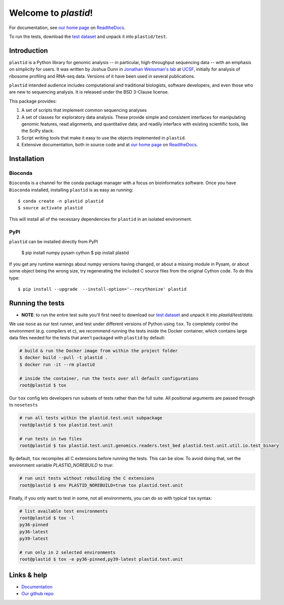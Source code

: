 Welcome to `plastid`!
=====================

For documentation, see `our home page
<http://plastid.readthedocs.io/en/latest/>`_ on `ReadtheDocs
<http://readthedocs.io>`_.

To run the tests, download the `test dataset
<https://www.dropbox.com/s/np3wlfvp6gx8tb8/2022-05-04.plastid-test-data.tar.bz2?dl=0>`_
and unpack it into ``plastid/test``.


Introduction
------------

``plastid`` is a Python library for genomic analysis -- in particular,
high-throughput sequencing data -- with an emphasis on simplicity for users. It
was written by Joshua Dunn in `Jonathan Weissman's lab
<http://weissmanlab.ucsf.edu>`_ at `UCSF <http://ucsf.edu>`_,  initially for
analysis of ribosome profiling and RNA-seq data. Versions of it have been used
in several publications.

``plastid`` intended audience includes computational and traditional
biologists, software developers, and even those who are new to sequencing
analysis. It is released under the BSD 3-Clause license.

This package provides:

#. A set of scripts that implement common sequencing analyses

#. A set of classes for exploratory data analysis. These provide simple
   and consistent interfaces for manipulating genomic features,
   read alignments, and quantitative data; and readily interface with
   existing scientific tools, like the SciPy stack.

#. Script writing tools that make it easy to use the objects implemented in
   ``plastid``.

#. Extensive documentation, both in source code and at `our home page
   <http://plastid.readthedocs.io/en/latest/>`_ on `ReadtheDocs
   <http://readthedocs.io>`_.


Installation
------------

Bioconda
........

.. image:: https://img.shields.io/badge/install%20with-bioconda-brightgreen.svg?style=flat-square
   :target: http://bioconda.github.io/recipes/plastid/README.html
   :alt: install with bioconda

``Bioconda`` is a channel for the conda package manager with a focus on
bioinformatics software. Once you have ``Bioconda`` installed, installing
``plastid`` is as easy as running::

    $ conda create -n plastid plastid
    $ source activate plastid

This will install all of the necessary dependencies for ``plastid`` in an
isolated environment.

PyPI
....

``plastid`` can be installed directly from PyPI

    $ pip install numpy pysam cython
    $ pip install plastid

If you get any runtime warnings about numpy versions having changed, or about
a missing module in Pysam, or about some object being the wrong size, try
regenerating the included C source files from the original Cython code. To
do this type::

    $ pip install --upgrade  --install-option='--recythonize' plastid


Running the tests
-----------------

- **NOTE**: to run the entire test suite you'll first need to download our `test
  dataset`_ and unpack it into `plastid/test/data`.

We use ``nose`` as our test runner, and test under different versions of Python
using ``tox``. To completely control the environment (e.g. compilers et c), we
recommend running the tests inside the Docker container, which contains 
large data files needed for the tests that aren't packaged with ``plastid`` by
default:

.. code-block:: shell

   # build & run the Docker image from within the project folder
   $ docker build --pull -t plastid .
   $ docker run -it --rm plastid

   # inside the container, run the tests over all default configurations
   root@plastid $ tox


Our ``tox`` config lets developers run subsets of tests rather than the full
suite.  All positional arguments are passed through to ``nosetests``

.. code-block:: shell

   # run all tests within the plastid.test.unit subpackage
   root@plastid $ tox plastid.test.unit

   # run tests in two files
   root@plastid $ tox plastid.test.unit.genomics.readers.test_bed plastid.test.unit.util.io.test_binary

By default, ``tox`` recompiles all C extensions before running the tests. This
can be slow. To avoid doing that, set the environment variable
`PLASTID_NOREBUILD` to `true`:

.. code-block:: shell

   # run unit tests without rebuilding the C extensions
   root@plastid $ env PLASTID_NOREBUILD=true tox plastid.test.unit

Finally, if you only want to test in some, not all environments, you can do so
with typical ``tox`` syntax:

.. code-block:: shell

   # list available test environments
   root@plastid $ tox -l
   py36-pinned
   py36-latest
   py39-latest

   # run only in 2 selected environments
   root@plastid $ tox -e py36-pinned,py39-latest plastid.test.unit



Links & help
------------

- `Documentation <http://plastid.readthedocs.io>`_

- `Our github repo <https://github.com/joshuagryphon/plastid>`_

